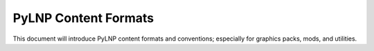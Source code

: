 PyLNP Content Formats
#####################

This document will introduce PyLNP content formats and conventions;
especially for graphics packs, mods, and utilities.

